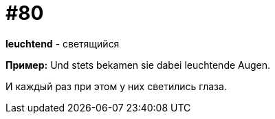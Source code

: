 [#18_012]
= #80

*leuchtend* - светящийся

*Пример:*
Und stets bekamen sie dabei leuchtende Augen.

И каждый раз при этом у них светились глаза.
